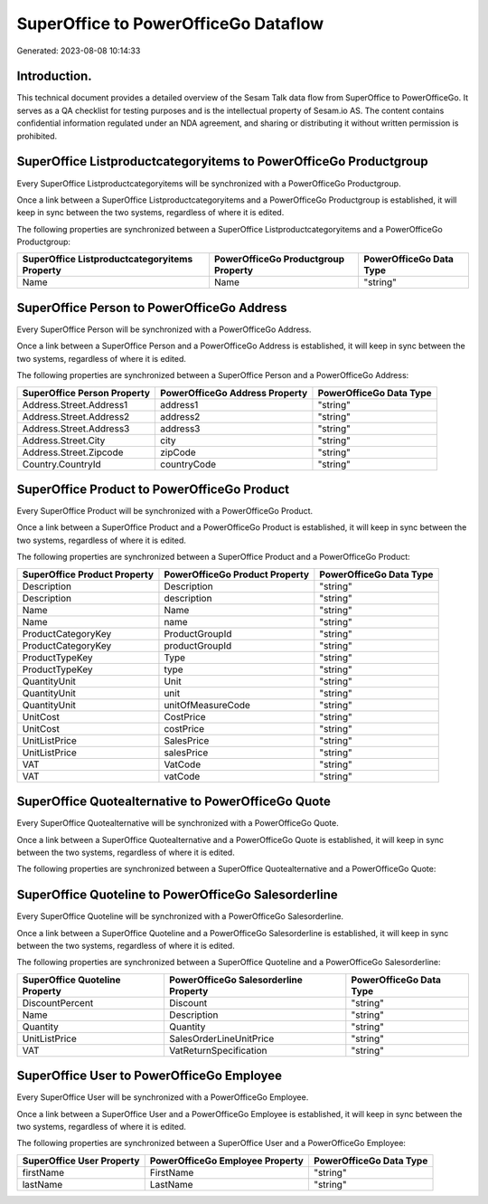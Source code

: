 =====================================
SuperOffice to PowerOfficeGo Dataflow
=====================================

Generated: 2023-08-08 10:14:33

Introduction.
------------

This technical document provides a detailed overview of the Sesam Talk data flow from SuperOffice to PowerOfficeGo. It serves as a QA checklist for testing purposes and is the intellectual property of Sesam.io AS. The content contains confidential information regulated under an NDA agreement, and sharing or distributing it without written permission is prohibited.

SuperOffice Listproductcategoryitems to PowerOfficeGo Productgroup
------------------------------------------------------------------
Every SuperOffice Listproductcategoryitems will be synchronized with a PowerOfficeGo Productgroup.

Once a link between a SuperOffice Listproductcategoryitems and a PowerOfficeGo Productgroup is established, it will keep in sync between the two systems, regardless of where it is edited.

The following properties are synchronized between a SuperOffice Listproductcategoryitems and a PowerOfficeGo Productgroup:

.. list-table::
   :header-rows: 1

   * - SuperOffice Listproductcategoryitems Property
     - PowerOfficeGo Productgroup Property
     - PowerOfficeGo Data Type
   * - Name
     - Name
     - "string"


SuperOffice Person to PowerOfficeGo Address
-------------------------------------------
Every SuperOffice Person will be synchronized with a PowerOfficeGo Address.

Once a link between a SuperOffice Person and a PowerOfficeGo Address is established, it will keep in sync between the two systems, regardless of where it is edited.

The following properties are synchronized between a SuperOffice Person and a PowerOfficeGo Address:

.. list-table::
   :header-rows: 1

   * - SuperOffice Person Property
     - PowerOfficeGo Address Property
     - PowerOfficeGo Data Type
   * - Address.Street.Address1
     - address1
     - "string"
   * - Address.Street.Address2
     - address2
     - "string"
   * - Address.Street.Address3
     - address3
     - "string"
   * - Address.Street.City
     - city
     - "string"
   * - Address.Street.Zipcode
     - zipCode
     - "string"
   * - Country.CountryId
     - countryCode
     - "string"


SuperOffice Product to PowerOfficeGo Product
--------------------------------------------
Every SuperOffice Product will be synchronized with a PowerOfficeGo Product.

Once a link between a SuperOffice Product and a PowerOfficeGo Product is established, it will keep in sync between the two systems, regardless of where it is edited.

The following properties are synchronized between a SuperOffice Product and a PowerOfficeGo Product:

.. list-table::
   :header-rows: 1

   * - SuperOffice Product Property
     - PowerOfficeGo Product Property
     - PowerOfficeGo Data Type
   * - Description
     - Description
     - "string"
   * - Description
     - description
     - "string"
   * - Name
     - Name
     - "string"
   * - Name
     - name
     - "string"
   * - ProductCategoryKey
     - ProductGroupId
     - "string"
   * - ProductCategoryKey
     - productGroupId
     - "string"
   * - ProductTypeKey
     - Type
     - "string"
   * - ProductTypeKey
     - type
     - "string"
   * - QuantityUnit
     - Unit
     - "string"
   * - QuantityUnit
     - unit
     - "string"
   * - QuantityUnit
     - unitOfMeasureCode
     - "string"
   * - UnitCost
     - CostPrice
     - "string"
   * - UnitCost
     - costPrice
     - "string"
   * - UnitListPrice
     - SalesPrice
     - "string"
   * - UnitListPrice
     - salesPrice
     - "string"
   * - VAT
     - VatCode
     - "string"
   * - VAT
     - vatCode
     - "string"


SuperOffice Quotealternative to PowerOfficeGo Quote
---------------------------------------------------
Every SuperOffice Quotealternative will be synchronized with a PowerOfficeGo Quote.

Once a link between a SuperOffice Quotealternative and a PowerOfficeGo Quote is established, it will keep in sync between the two systems, regardless of where it is edited.

The following properties are synchronized between a SuperOffice Quotealternative and a PowerOfficeGo Quote:

.. list-table::
   :header-rows: 1

   * - SuperOffice Quotealternative Property
     - PowerOfficeGo Quote Property
     - PowerOfficeGo Data Type


SuperOffice Quoteline to PowerOfficeGo Salesorderline
-----------------------------------------------------
Every SuperOffice Quoteline will be synchronized with a PowerOfficeGo Salesorderline.

Once a link between a SuperOffice Quoteline and a PowerOfficeGo Salesorderline is established, it will keep in sync between the two systems, regardless of where it is edited.

The following properties are synchronized between a SuperOffice Quoteline and a PowerOfficeGo Salesorderline:

.. list-table::
   :header-rows: 1

   * - SuperOffice Quoteline Property
     - PowerOfficeGo Salesorderline Property
     - PowerOfficeGo Data Type
   * - DiscountPercent
     - Discount
     - "string"
   * - Name
     - Description
     - "string"
   * - Quantity
     - Quantity
     - "string"
   * - UnitListPrice
     - SalesOrderLineUnitPrice
     - "string"
   * - VAT
     - VatReturnSpecification
     - "string"


SuperOffice User to PowerOfficeGo Employee
------------------------------------------
Every SuperOffice User will be synchronized with a PowerOfficeGo Employee.

Once a link between a SuperOffice User and a PowerOfficeGo Employee is established, it will keep in sync between the two systems, regardless of where it is edited.

The following properties are synchronized between a SuperOffice User and a PowerOfficeGo Employee:

.. list-table::
   :header-rows: 1

   * - SuperOffice User Property
     - PowerOfficeGo Employee Property
     - PowerOfficeGo Data Type
   * - firstName
     - FirstName
     - "string"
   * - lastName
     - LastName
     - "string"

